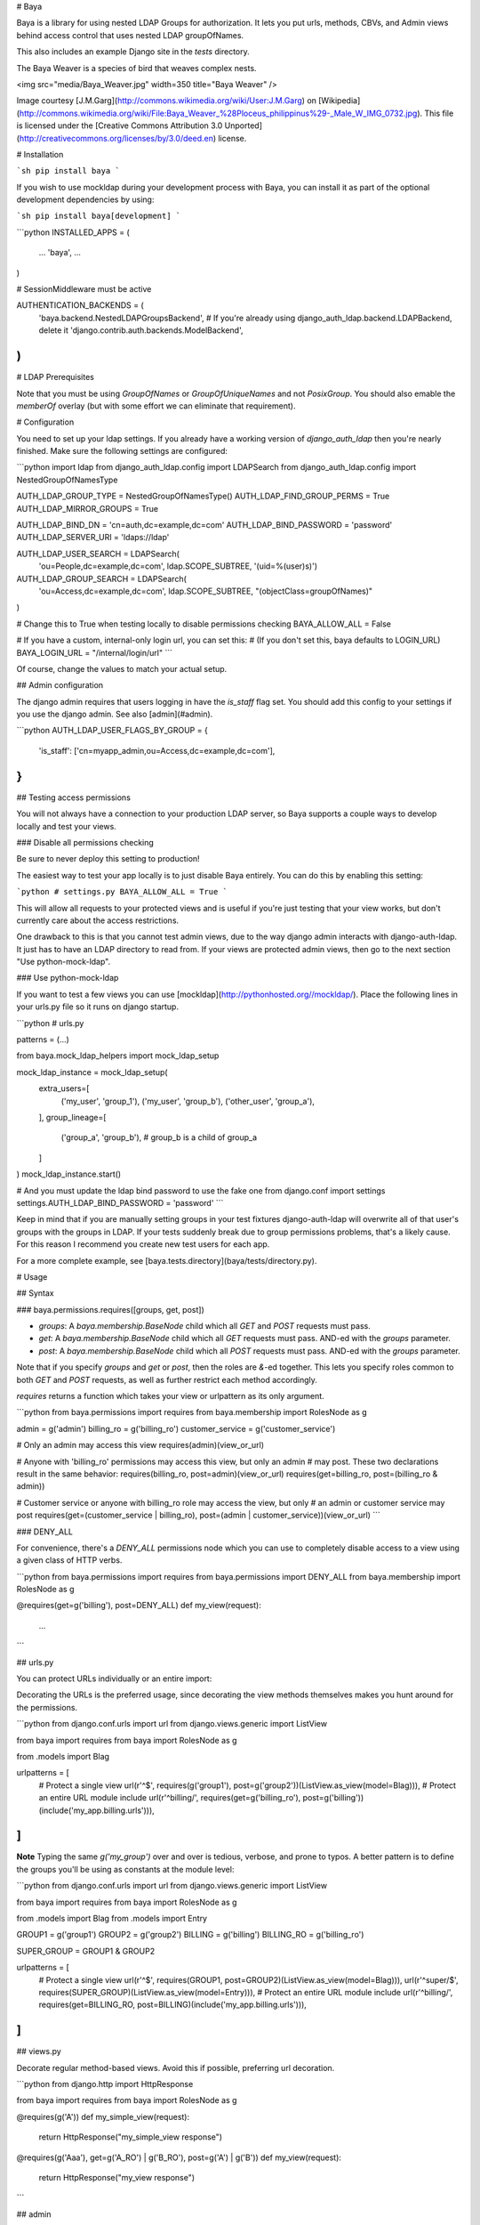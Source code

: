 # Baya

Baya is a library for using nested LDAP Groups for authorization. It lets you
put urls, methods, CBVs, and Admin views behind access control that uses nested
LDAP groupOfNames.

This also includes an example Django site in the `tests` directory.

The Baya Weaver is a species of bird that weaves complex nests.

<img src="media/Baya_Weaver.jpg" width=350 title="Baya Weaver" />

Image courtesy [J.M.Garg](http://commons.wikimedia.org/wiki/User:J.M.Garg)
on [Wikipedia](http://commons.wikimedia.org/wiki/File:Baya_Weaver_%28Ploceus_philippinus%29-_Male_W_IMG_0732.jpg).
This file is licensed under the [Creative Commons Attribution 3.0 Unported](http://creativecommons.org/licenses/by/3.0/deed.en)
license.

# Installation

```sh
pip install baya
```

If you wish to use mockldap during your development process with Baya, you can install it as part of the optional development dependencies by using:

```sh
pip install baya[development]
```

```python
INSTALLED_APPS = (
    ...
    'baya',
    ...
)

# SessionMiddleware must be active

AUTHENTICATION_BACKENDS = (
    'baya.backend.NestedLDAPGroupsBackend',
    # If you're already using django_auth_ldap.backend.LDAPBackend, delete it
    'django.contrib.auth.backends.ModelBackend',
)
```


# LDAP Prerequisites

Note that you must be using `GroupOfNames` or `GroupOfUniqueNames` and not
`PosixGroup`. You should also emable the `memberOf` overlay (but with some
effort we can eliminate that requirement).

# Configuration

You need to set up your ldap settings. If you already have a working version
of `django_auth_ldap` then you're nearly finished. Make sure the following
settings are configured:

```python
import ldap
from django_auth_ldap.config import LDAPSearch
from django_auth_ldap.config import NestedGroupOfNamesType

AUTH_LDAP_GROUP_TYPE = NestedGroupOfNamesType()
AUTH_LDAP_FIND_GROUP_PERMS = True
AUTH_LDAP_MIRROR_GROUPS = True

AUTH_LDAP_BIND_DN = 'cn=auth,dc=example,dc=com'
AUTH_LDAP_BIND_PASSWORD = 'password'
AUTH_LDAP_SERVER_URI = 'ldaps://ldap'

AUTH_LDAP_USER_SEARCH = LDAPSearch(
    'ou=People,dc=example,dc=com',
    ldap.SCOPE_SUBTREE,
    '(uid=%(user)s)')

AUTH_LDAP_GROUP_SEARCH = LDAPSearch(
    'ou=Access,dc=example,dc=com',
    ldap.SCOPE_SUBTREE,
    "(objectClass=groupOfNames)"
)

# Change this to True when testing locally to disable permissions checking
BAYA_ALLOW_ALL = False

# If you have a custom, internal-only login url, you can set this:
# (If you don't set this, baya defaults to LOGIN_URL)
BAYA_LOGIN_URL = "/internal/login/url"
```

Of course, change the values to match your actual setup.

## Admin configuration

The django admin requires that users logging in have the `is_staff` flag set.
You should add this config to your settings if you use the django admin.
See also [admin](#admin).

```python
AUTH_LDAP_USER_FLAGS_BY_GROUP = {
    'is_staff': ['cn=myapp_admin,ou=Access,dc=example,dc=com'],
}
```

## Testing access permissions

You will not always have a connection to your production LDAP server, so Baya
supports a couple ways to develop locally and test your views.

### Disable all permissions checking

Be sure to never deploy this setting to production!

The easiest way to test your app locally is to just disable Baya entirely.
You can do this by enabling this setting:

```python
# settings.py
BAYA_ALLOW_ALL = True
```

This will allow all requests to your protected views and is useful if you're
just testing that your view works, but don't currently care about the
access restrictions.

One drawback to this is that you cannot test admin views, due to the way
django admin interacts with django-auth-ldap. It just has to have an LDAP
directory to read from. If your views are protected admin views, then go to
the next section "Use python-mock-ldap".

### Use python-mock-ldap

If you want to test a few views you can use
[mockldap](http://pythonhosted.org//mockldap/). Place the following lines in
your urls.py file so it runs on django startup.

```python
# urls.py

patterns = (...)

from baya.mock_ldap_helpers import mock_ldap_setup

mock_ldap_instance = mock_ldap_setup(
    extra_users=[
        ('my_user', 'group_1'),
        ('my_user', 'group_b'),
        ('other_user', 'group_a'),
    ],
    group_lineage=[
        ('group_a', 'group_b'),  # group_b is a child of group_a
    ]
)
mock_ldap_instance.start()

# And you must update the ldap bind password to use the fake one
from django.conf import settings
settings.AUTH_LDAP_BIND_PASSWORD = 'password'
```

Keep in mind that if you are manually setting groups in your test fixtures
django-auth-ldap will overwrite all of that user's groups with the groups in
LDAP. If your tests suddenly break due to group permissions problems, that's
a likely cause. For this reason I recommend you create new test users for
each app.

For a more complete example, see [baya.tests.directory](baya/tests/directory.py).

# Usage

## Syntax

### baya.permissions.requires([groups, get, post])

* `groups`: A `baya.membership.BaseNode` child which all `GET` and `POST`
  requests must pass.
* `get`: A `baya.membership.BaseNode` child which all `GET` requests must pass.
  AND-ed with the `groups` parameter.
* `post`: A `baya.membership.BaseNode` child which all `POST` requests must
  pass. AND-ed with the `groups` parameter.

Note that if you specify `groups` and `get` or `post`, then the roles are `&`-ed
together. This lets you specify roles common to both `GET` and `POST` requests,
as well as further restrict each method accordingly.

`requires` returns a function which takes your view or urlpattern as its only
argument.

```python
from baya.permissions import requires
from baya.membership import RolesNode as g

admin = g('admin')
billing_ro = g('billing_ro')
customer_service = g('customer_service')

# Only an admin may access this view
requires(admin)(view_or_url)

# Anyone with 'billing_ro' permissions may access this view, but only an admin
# may post. These two declarations result in the same behavior:
requires(billing_ro, post=admin)(view_or_url)
requires(get=billing_ro, post=(billing_ro & admin))

# Customer service or anyone with billing_ro role may access the view, but only
# an admin or customer service may post
requires(get=(customer_service | billing_ro), post=(admin | customer_service))(view_or_url)
```

### DENY_ALL

For convenience, there's a `DENY_ALL` permissions node which you can use to
completely disable access to a view using a given class of HTTP verbs.

```python
from baya.permissions import requires
from baya.permissions import DENY_ALL
from baya.membership import RolesNode as g

@requires(get=g('billing'), post=DENY_ALL)
def my_view(request):
    ...
```

## urls.py

You can protect URLs individually or an entire import:

Decorating the URLs is the preferred usage, since decorating the view methods
themselves makes you hunt around for the permissions.

```python
from django.conf.urls import url
from django.views.generic import ListView

from baya import requires
from baya import RolesNode as g

from .models import Blag


urlpatterns = [
    # Protect a single view
    url(r'^$', requires(g('group1'), post=g('group2'))(ListView.as_view(model=Blag))),
    # Protect an entire URL module include
    url(r'^billing/', requires(get=g('billing_ro'), post=g('billing'))(include('my_app.billing.urls'))),
]
```

**Note** Typing the same `g('my_group')` over and over is tedious, verbose,
and prone to typos. A better pattern is to define the groups you'll be using
as constants at the module level:

```python
from django.conf.urls import url
from django.views.generic import ListView

from baya import requires
from baya import RolesNode as g

from .models import Blag
from .models import Entry

GROUP1 = g('group1')
GROUP2 = g('group2')
BILLING = g('billing')
BILLING_RO = g('billing_ro')

SUPER_GROUP = GROUP1 & GROUP2

urlpatterns = [
    # Protect a single view
    url(r'^$', requires(GROUP1, post=GROUP2)(ListView.as_view(model=Blag))),
    url(r'^super/$', requires(SUPER_GROUP)(ListView.as_view(model=Entry))),
    # Protect an entire URL module include
    url(r'^billing/', requires(get=BILLING_RO, post=BILLING)(include('my_app.billing.urls'))),
]
```


## views.py

Decorate regular method-based views. Avoid this if possible, preferring url
decoration.

```python
from django.http import HttpResponse

from baya import requires
from baya import RolesNode as g


@requires(g('A'))
def my_simple_view(request):
    return HttpResponse("my_simple_view response")

@requires(g('Aaa'), get=g('A_RO') | g('B_RO'), post=g('A') | g('B'))
def my_view(request):
    return HttpResponse("my_view response")
```

## admin

The admin site takes a little more work. Rather than use
`django.contrib.admin.site` you will instead have to instantiate
`baya.admin.sites.NestedGroupsAdminSite`. You will also have to use the
`baya.admin.BayaModelAdmin` in your `ModelAdmin` classes.

You have a couple more options with django admin option classes than you
normally do with regular views. You can specify different permissions for
the django admin's create, read, update, and delete views.

Note that you can also decorate the `ModelAdmins` individually or wrap them
in `requires` at `site.register` time if you want a given permission to apply
to every request, and not just a particular CRUD verb.

```python
from django.contrib import admin
from django.conf.urls import url
from django.shortcuts import render

from baya import requires
from baya import RolesNode as g
from baya.admin import BayaModelAdmin
from baya.admin.sites import NestedGroupsAdminSite
from baya.permissions import DENY_ALL

from testsite.example.models import Blag
from testsite.example.models import Entry


@requires(get=g('Aaa'), post=g('A'))
class BlagOptions(BayaModelAdmin):
    fields = list_display = ['name']

    def get_urls(self):
        urls = super(BlagOptions, self).get_urls()

        # This inner url ends up protected like this:
        # requires(get="Aaa", post="a")(requires("B")(self.inner))
        urls += [
            url(r'inner_admin_view',
                requires(g('B'))(self.inner),
                name='inner')
        ]
        return urls

    def inner(self, request):
        return render(...)


class EntryOptions(BayaModelAdmin):
    DELETE = DENY_ALL


class CommentOptions(BayaModelAdmin):
    CREATE = g('A')
    READ = g('Aaa')
    UPDATE = g('Aa')
    DELETE = DENY_ALL


site = NestedGroupsAdminSite(name='example')
site.register(Blag, BlagOptions)
site.register(Entry, requires(g('Aa'))(EntryOptions))
site.register(Comment, CommentOptions)
```

Note that all of the urls returned by your model admin's `get_urls` method
will be protected with the appropriate permissions. You can further restrict
admin inner urls by using the `requires` decorator there.

You must also add configuration for the `is_staff` flag. See
[admin configuration](#admin-configuration).

# Development Set Up

## Django

First check this out and install the requirements:

```sh
make setup
cd testsite
./manage.py syncdb
```

If installation of python-ldap fails on Mac OSX with `fatal error: 'sasl.h' file not found` or similar missing header files then run the following to manualy install `python-ldap`.

```sh
source .venv/bin/activate
pip install python-ldap \
   --global-option=build_ext \
   --global-option="-I$(xcrun --show-sdk-path)/usr/include/sasl"
```

Now `make setup` should work.

# Run

```sh
# in testsite/
./manage.py runserver
```

Runserver and log in to http://localhost:8000/example/ using one of the mock
users in the directory module. Play around with the `@requires` decorator in
`tests.testsite.example.admin` to see the ldap authorization working.

# Testing
```sh
make test
```

build_revision: d33042241e702820bcdd35dc34b56a42d2497387
build_pipeline: baya-oss-build
build_label:    6


